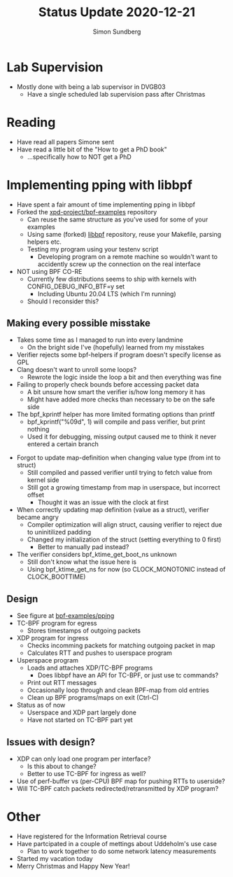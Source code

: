 #+AUTHOR: Simon Sundberg
#+TITLE: Status Update 2020-12-21

#+OPTIONS: ^:nil
#+REVEAL_INIT_OPTIONS: width:1500, height:900, slideNumber:"c/t"
#+REVEAL_ROOT: https://cdn.jsdelivr.net/npm/reveal.js

* Lab Supervision
- Mostly done with being a lab supervisor in DVGB03
  - Have a single scheduled lab supervision pass after Christmas

* Reading
- Have read all papers Simone sent
- Have read a little bit of the "How to get a PhD book"
  - ...specifically how to NOT get a PhD

* Implementing pping with libbpf
- Have spent a fair amount of time implementing pping in libbpf
- Forked the [[https://github.com/xdp-project/bpf-examples][xpd-project/bpf-examples]] repository
  - Can reuse the same structure as you've used for some of your examples
  - Using same (forked) [[https://github.com/xdp-project/libbpf/tree/de58d0cccfb9ef73f8b2942a90f37b9f3d7032ee][libbpf]] repository, reuse your Makefile, parsing helpers etc.
  - Testing my program using your testenv script
    - Developing program on a remote machine so wouldn't want to accidently screw up the connection on the real interface
- NOT using BPF CO-RE
  - Currently few distributions seems to ship with kernels with CONFIG_DEBUG_INFO_BTF=y set
    - Including Ubuntu 20.04 LTS (which I'm running)
  - Should I reconsider this?
** Making every possible misstake
- Takes some time as I managed to run into every landmine
  - On the bright side I've (hopefully) learned from my misstakes
- Verifier rejects some bpf-helpers if program doesn't specify license as GPL
- Clang doesn't want to unroll some loops?
  - Rewrote the logic inside the loop a bit and then everything was fine
- Failing to properly check bounds before accessing packet data
  - A bit unsure how smart the verifier is/how long memory it has
  - Might have added more checks than necessary to be on the safe side
- The bpf_kprintf helper has more limited formating options than printf
  - bpf_kprintf("%09d\n", 1) will compile and pass verifier, but print nothing
  - Used it for debugging, missing output caused me to think it never entered a certain branch
#+REVEAL: split
- Forgot to update map-definition when changing value type (from int to struct)
  - Still compiled and passed verifier until trying to fetch value from kernel side
  - Still got a growing timestamp from map in userspace, but incorrect offset
    - Thought it was an issue with the clock at first
- When correctly updating map definition (value as a struct), verifier became angry
  - Compiler optimization will align struct, causing verifier to reject due to uninitilized padding
  - Changed my initialization of the struct (setting everything to 0 first)
    - Better to manually pad instead?
- The verifier considers bpf_ktime_get_boot_ns unknown
  - Still don't know what the issue here is
  - Using bpf_ktime_get_ns for now (so CLOCK_MONOTONIC instead of CLOCK_BOOTTIME)
** Design
- See figure at [[https://github.com/simosund/bpf-examples/tree/add_pping/pping][bpf-examples/pping]]
- TC-BPF program for egress
  - Stores timestamps of outgoing packets
- XDP program for ingress
  - Checks incomming packets for matching outgoing packet in map
  - Calculates RTT and pushes to userspace program
- Usperspace program
  - Loads and attaches XDP/TC-BPF programs
    - Does libbpf have an API for TC-BPF, or just use tc commands?
  - Print out RTT messages
  - Occasionally loop through and clean BPF-map from old entries
  - Clean up BPF programs/maps on exit (Ctrl-C)
- Status as of now
  - Userspace and XDP part largely done
  - Have not started on TC-BPF part yet
** Issues with design? 
- XDP can only load one program per interface?
  - Is this about to change?
  - Better to use TC-BPF for ingress as well?
- Use of perf-buffer vs (per-CPU) BPF map for pushing RTTs to userside?
- Will TC-BPF catch packets redirected/retransmitted by XDP program?
* Other
- Have registered for the Information Retrieval course
- Have partcipated in a couple of mettings about Uddeholm's use case
  - Plan to work together to do some network latency measurements
- Started my vacation today
- Merry Christmas and Happy New Year!
